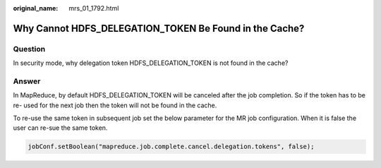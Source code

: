 :original_name: mrs_01_1792.html

.. _mrs_01_1792:

Why Cannot HDFS_DELEGATION_TOKEN Be Found in the Cache?
=======================================================

Question
--------

In security mode, why delegation token HDFS_DELEGATION_TOKEN is not found in the cache?

Answer
------

In MapReduce, by default HDFS_DELEGATION_TOKEN will be canceled after the job completion. So if the token has to be re- used for the next job then the token will not be found in the cache.

To re-use the same token in subsequent job set the below parameter for the MR job configuration. When it is false the user can re-sue the same token.

.. code-block::

   jobConf.setBoolean("mapreduce.job.complete.cancel.delegation.tokens", false);

